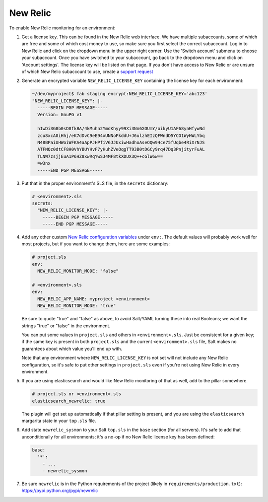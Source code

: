 New Relic
=========

To enable New Relic monitoring for an environment:

#. Get a license key. This can be found in the New Relic web interface. We have multiple
   subaccounts, some of which are free and some of which cost money to use, so make sure you first
   select the correct subaccount. Log in to New Relic and click on the dropdown menu in the upper
   right corner. Use the 'Switch account' submenu to choose your subaccount. Once you have
   switched to your subaccount, go back to the dropdown menu and click on 'Account settings'. The
   license key will be listed on that page. If you don't have access to New Relic or are unsure of
   which New Relic subaccount to use, create a `support request
   <https://caktus.atlassian.net/servicedesk/customer/portal/3>`_

#. Generate an encrypted variable ``NEW_RELIC_LICENSE_KEY`` containing the license key for each
   environment:

   .. code-block:: bash

      ~/dev/myproject$ fab staging encrypt:NEW_RELIC_LICENSE_KEY='abc123'
      "NEW_RELIC_LICENSE_KEY": |-
        -----BEGIN PGP MESSAGE-----
        Version: GnuPG v1

        hIwDi3G8b0sD8fkBA/4kMuhn2YmdKhyy99Xi3Nn6XOUmY/oikyU1AF68ynHfywNd
        zcu8xcA0iHhj/eK7dDvC9eE94xUNNoPkddU+J6ulzhEIzQFWndD5YCO1WyHWLYbq
        N48BPaiUHWoiWFKA4aApPJHPfiV6JJUxiwHadhoAseOQw94ce75fUqbe4RiXrNJS
        ATFNQz0dtCF8H0VhYBUYHvF7yHuhZVeOqgTT93B0tDGCy9rq47Dq3PnjityrFuAL
        TLNW7zsjjEuA1P6HZ8xwRqYwSJ4MF8tkXDUX3Q++cGlW6w==
        =w3nx
        -----END PGP MESSAGE-----

#. Put that in the proper environment's SLS file, in the ``secrets`` dictionary:

   .. code-block:: yaml

      # <environment>.sls
      secrets:
        "NEW_RELIC_LICENSE_KEY": |-
          -----BEGIN PGP MESSAGE-----
          -----END PGP MESSAGE-----

#. Add any other custom `New Relic configuration variables
   <https://docs.newrelic.com/docs/agents/python-agent/installation-configuration/python-agent-configuration#environment-variables>`_
   under ``env:``. The default values will probably work well for most projects, but if you want to
   change them, here are some examples:

   .. code-block:: yaml

      # project.sls
      env:
        NEW_RELIC_MONITOR_MODE: "false"

      # <environment>.sls
      env:
        NEW_RELIC_APP_NAME: myproject <environment>
        NEW_RELIC_MONITOR_MODE: "true"

   Be sure to quote "true" and "false" as above, to avoid Salt/YAML turning these into real Booleans;
   we want the strings "true" or "false" in the environment.

   You can put some values in ``project.sls`` and others in ``<environment>.sls``.  Just be
   consistent for a given key; if the same key is present in both ``project.sls`` and the current
   ``<environment>.sls`` file, Salt makes no guarantees about which value you'll end up with.

   Note that any environment where ``NEW_RELIC_LICENSE_KEY`` is not set will not include any New
   Relic configuration, so it's safe to put other settings in ``project.sls`` even if you're not
   using New Relic in every environment.

#. If you are using elasticsearch and would like New Relic monitoring of that as well, add to the
   pillar somewhere.

   .. code-block:: yaml

      # project.sls or <environment>.sls
      elasticsearch_newrelic: true

   The plugin will get set up automatically if that pillar setting is present, and you are
   using the ``elasticsearch`` margarita state in your ``top.sls`` file.

#. Add state ``newrelic_sysmon`` to your Salt ``top.sls`` in the ``base`` section (for all servers).
   It's safe to add that unconditionally for all environments; it's a no-op if no New Relic
   license key has been defined:

   .. code-block:: yaml

      base:
        '*':
          - ...
          - newrelic_sysmon

#. Be sure ``newrelic`` is in the Python requirements of the project (likely in
   ``requirements/production.txt``): https://pypi.python.org/pypi/newrelic
